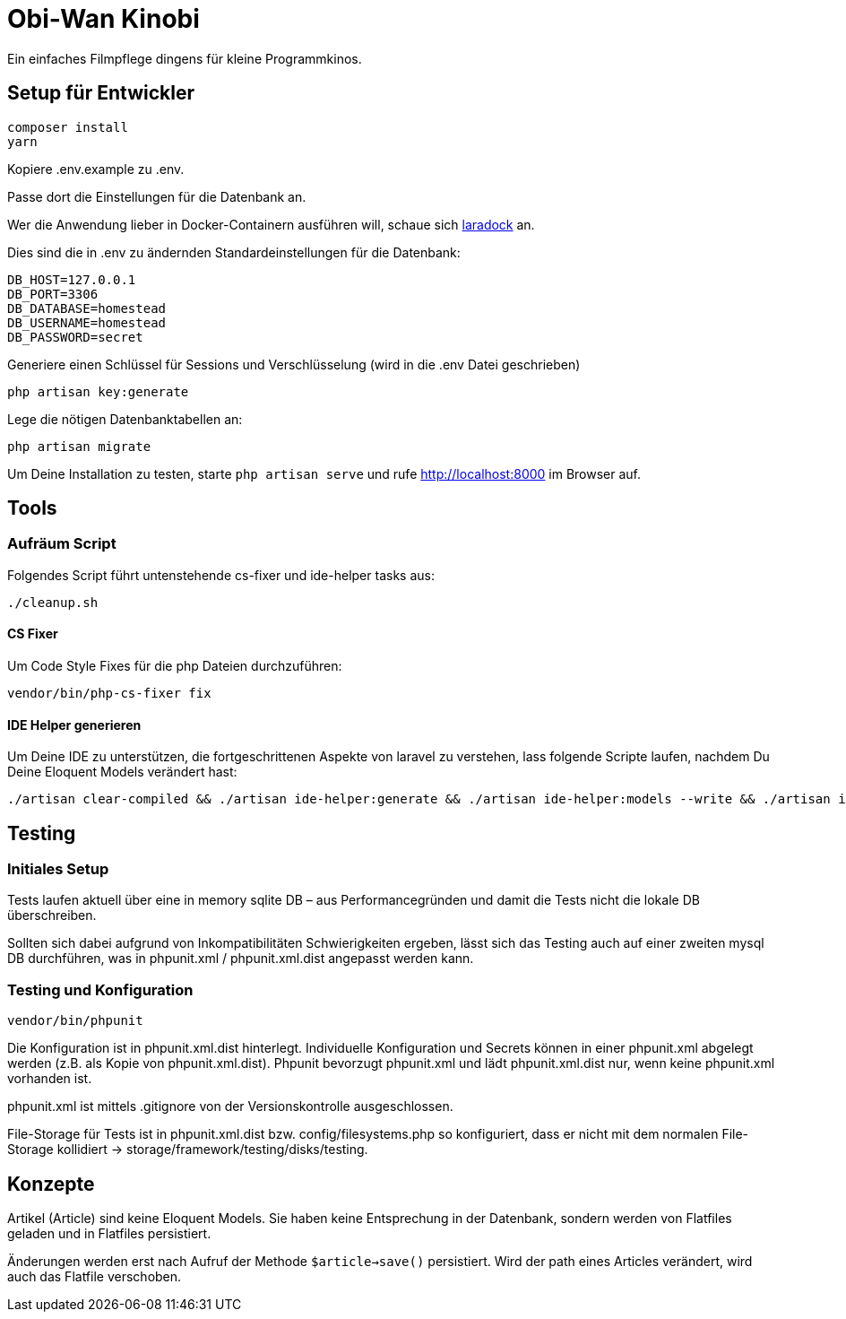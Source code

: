 = Obi-Wan Kinobi

Ein einfaches Filmpflege dingens für kleine Programmkinos.

== Setup für Entwickler

```bash
composer install
yarn
```

Kopiere .env.example zu .env.

Passe dort die Einstellungen für die Datenbank an.

Wer die Anwendung lieber in Docker-Containern ausführen will, schaue sich https://laradock.io/introduction/[laradock] an.

Dies sind die in .env zu ändernden Standardeinstellungen für die Datenbank:

```
DB_HOST=127.0.0.1
DB_PORT=3306
DB_DATABASE=homestead
DB_USERNAME=homestead
DB_PASSWORD=secret
```

Generiere einen Schlüssel für Sessions und Verschlüsselung (wird in die .env Datei geschrieben)

```bash
php artisan key:generate
```

Lege die nötigen Datenbanktabellen an:

```bash
php artisan migrate
```

Um Deine Installation zu testen, starte `php artisan serve` und rufe http://localhost:8000 im Browser auf.

== Tools

=== Aufräum Script

Folgendes Script führt untenstehende cs-fixer und ide-helper tasks aus:

```bash
./cleanup.sh
```

==== CS Fixer

Um Code Style Fixes für die php Dateien durchzuführen:

```bash
vendor/bin/php-cs-fixer fix
```

==== IDE Helper generieren

Um Deine IDE zu unterstützen, die fortgeschrittenen Aspekte von laravel zu verstehen, lass folgende Scripte laufen,
nachdem Du Deine Eloquent Models verändert hast:

```bash
./artisan clear-compiled && ./artisan ide-helper:generate && ./artisan ide-helper:models --write && ./artisan ide-helper:meta
```

== Testing

=== Initiales Setup

Tests laufen aktuell über eine in memory sqlite DB – aus Performancegründen und
damit die Tests nicht die lokale DB überschreiben.

Sollten sich dabei aufgrund von Inkompatibilitäten Schwierigkeiten ergeben, lässt sich das Testing auch auf einer
zweiten mysql DB durchführen, was in phpunit.xml / phpunit.xml.dist angepasst werden kann.

=== Testing und Konfiguration

```bash
vendor/bin/phpunit
```

Die Konfiguration ist in phpunit.xml.dist hinterlegt.
Individuelle Konfiguration und Secrets können in einer phpunit.xml abgelegt werden (z.B. als Kopie von phpunit.xml.dist).
Phpunit bevorzugt phpunit.xml und lädt phpunit.xml.dist nur, wenn keine phpunit.xml vorhanden ist.

phpunit.xml ist mittels .gitignore von der Versionskontrolle ausgeschlossen.

File-Storage für Tests ist in phpunit.xml.dist bzw. config/filesystems.php so konfiguriert, dass er nicht mit
dem normalen File-Storage kollidiert -> storage/framework/testing/disks/testing.

== Konzepte

Artikel (Article) sind keine Eloquent Models. Sie haben keine Entsprechung in der Datenbank, sondern werden
von Flatfiles geladen und in Flatfiles persistiert.

Änderungen werden erst nach Aufruf der Methode `$article->save()` persistiert.
Wird der path eines Articles verändert, wird auch das Flatfile verschoben.
